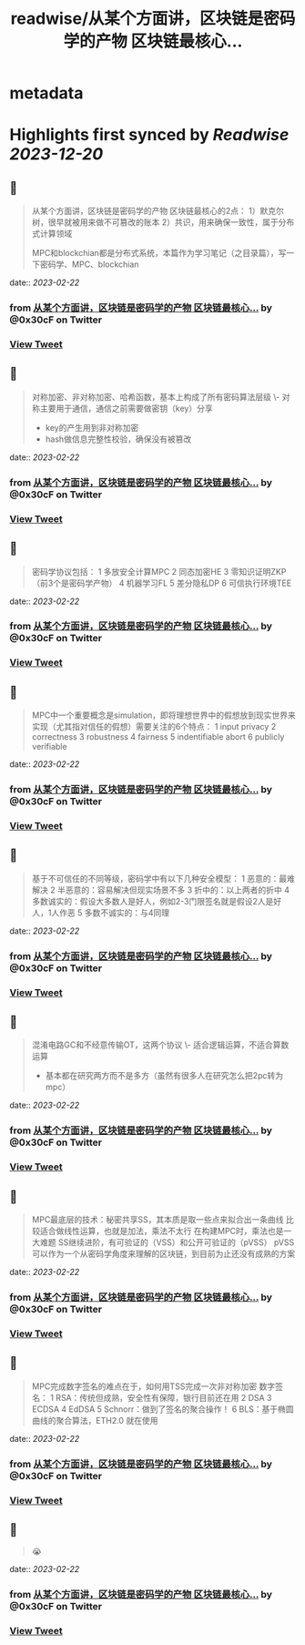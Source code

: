 :PROPERTIES:
:title: readwise/从某个方面讲，区块链是密码学的产物 区块链最核心...
:END:


* metadata
:PROPERTIES:
:author: [[0x30cF on Twitter]]
:full-title: "从某个方面讲，区块链是密码学的产物 区块链最核心..."
:category: [[tweets]]
:url: https://twitter.com/0x30cF/status/1628051079601721344
:image-url: https://pbs.twimg.com/profile_images/1616018848028962818/k6T_4YLs.jpg
:END:

* Highlights first synced by [[Readwise]] [[2023-12-20]]
** 📌
#+BEGIN_QUOTE
从某个方面讲，区块链是密码学的产物
区块链最核心的2点：
1）默克尔树，很早就被用来做不可篡改的账本
2）共识，用来确保一致性，属于分布式计算领域

MPC和blockchian都是分布式系统，本篇作为学习笔记（之目录篇），写一下密码学、MPC、blockchian 
#+END_QUOTE
    date:: [[2023-02-22]]
*** from _从某个方面讲，区块链是密码学的产物 区块链最核心..._ by @0x30cF on Twitter
*** [[https://twitter.com/0x30cF/status/1628051079601721344][View Tweet]]
** 📌
#+BEGIN_QUOTE
对称加密、非对称加密、哈希函数，基本上构成了所有密码算法层级
\- 对称主要用于通信，通信之前需要做密钥（key）分享
- key的产生用到非对称加密
- hash做信息完整性校验，确保没有被篡改 
#+END_QUOTE
    date:: [[2023-02-22]]
*** from _从某个方面讲，区块链是密码学的产物 区块链最核心..._ by @0x30cF on Twitter
*** [[https://twitter.com/0x30cF/status/1628051082487250944][View Tweet]]
** 📌
#+BEGIN_QUOTE
密码学协议包括：
1 多放安全计算MPC
2 同态加密HE
3 零知识证明ZKP
（前3个是密码学产物）
4 机器学习FL
5 差分隐私DP
6 可信执行环境TEE 
#+END_QUOTE
    date:: [[2023-02-22]]
*** from _从某个方面讲，区块链是密码学的产物 区块链最核心..._ by @0x30cF on Twitter
*** [[https://twitter.com/0x30cF/status/1628051084467113985][View Tweet]]
** 📌
#+BEGIN_QUOTE
MPC中一个重要概念是simulation，即将理想世界中的假想放到现实世界来实现（尤其指对信任的假想）需要关注的6个特点：
1 input privacy
2 correctness
3 robustness
4 fairness
5 indentifiable abort
6 publicly verifiable 
#+END_QUOTE
    date:: [[2023-02-22]]
*** from _从某个方面讲，区块链是密码学的产物 区块链最核心..._ by @0x30cF on Twitter
*** [[https://twitter.com/0x30cF/status/1628051086878855171][View Tweet]]
** 📌
#+BEGIN_QUOTE
基于不可信任的不同等级，密码学中有以下几种安全模型：
1 恶意的：最难解决
2 半恶意的：容易解决但现实场景不多
3 折中的：以上两者的折中
4 多数诚实的：假设大多数人是好人，例如2-3门限签名就是假设2人是好人，1人作恶
5 多数不诚实的：与4同理 
#+END_QUOTE
    date:: [[2023-02-22]]
*** from _从某个方面讲，区块链是密码学的产物 区块链最核心..._ by @0x30cF on Twitter
*** [[https://twitter.com/0x30cF/status/1628051088963440642][View Tweet]]
** 📌
#+BEGIN_QUOTE
混淆电路GC和不经意传输OT，这两个协议
\- 适合逻辑运算，不适合算数运算
- 基本都在研究两方而不是多方（虽然有很多人在研究怎么把2pc转为mpc） 
#+END_QUOTE
    date:: [[2023-02-22]]
*** from _从某个方面讲，区块链是密码学的产物 区块链最核心..._ by @0x30cF on Twitter
*** [[https://twitter.com/0x30cF/status/1628051090720833536][View Tweet]]
** 📌
#+BEGIN_QUOTE
MPC最底层的技术：秘密共享SS，其本质是取一些点来拟合出一条曲线
比较适合做线性运算，也就是加法，乘法不太行
在构建MPC时，乘法也是一大难题
SS继续进阶，有可验证的（VSS）和公开可验证的（pVSS）
pVSS可以作为一个从密码学角度来理解的区块链，到目前为止还没有成熟的方案 
#+END_QUOTE
    date:: [[2023-02-22]]
*** from _从某个方面讲，区块链是密码学的产物 区块链最核心..._ by @0x30cF on Twitter
*** [[https://twitter.com/0x30cF/status/1628051092457279488][View Tweet]]
** 📌
#+BEGIN_QUOTE
MPC完成数字签名的难点在于，如何用TSS完成一次非对称加密
数字签名：
1 RSA：传统但成熟，安全性有保障，银行目前还在用
2 DSA
3 ECDSA
4 EdDSA
5 Schnorr：做到了签名的聚合操作！
6 BLS：基于椭圆曲线的聚合算法，ETH2.0 就在使用 
#+END_QUOTE
    date:: [[2023-02-22]]
*** from _从某个方面讲，区块链是密码学的产物 区块链最核心..._ by @0x30cF on Twitter
*** [[https://twitter.com/0x30cF/status/1628051094244052993][View Tweet]]
** 📌
#+BEGIN_QUOTE
😭 
#+END_QUOTE
    date:: [[2023-02-22]]
*** from _从某个方面讲，区块链是密码学的产物 区块链最核心..._ by @0x30cF on Twitter
*** [[https://twitter.com/0x30cF/status/1628051096240521216][View Tweet]]